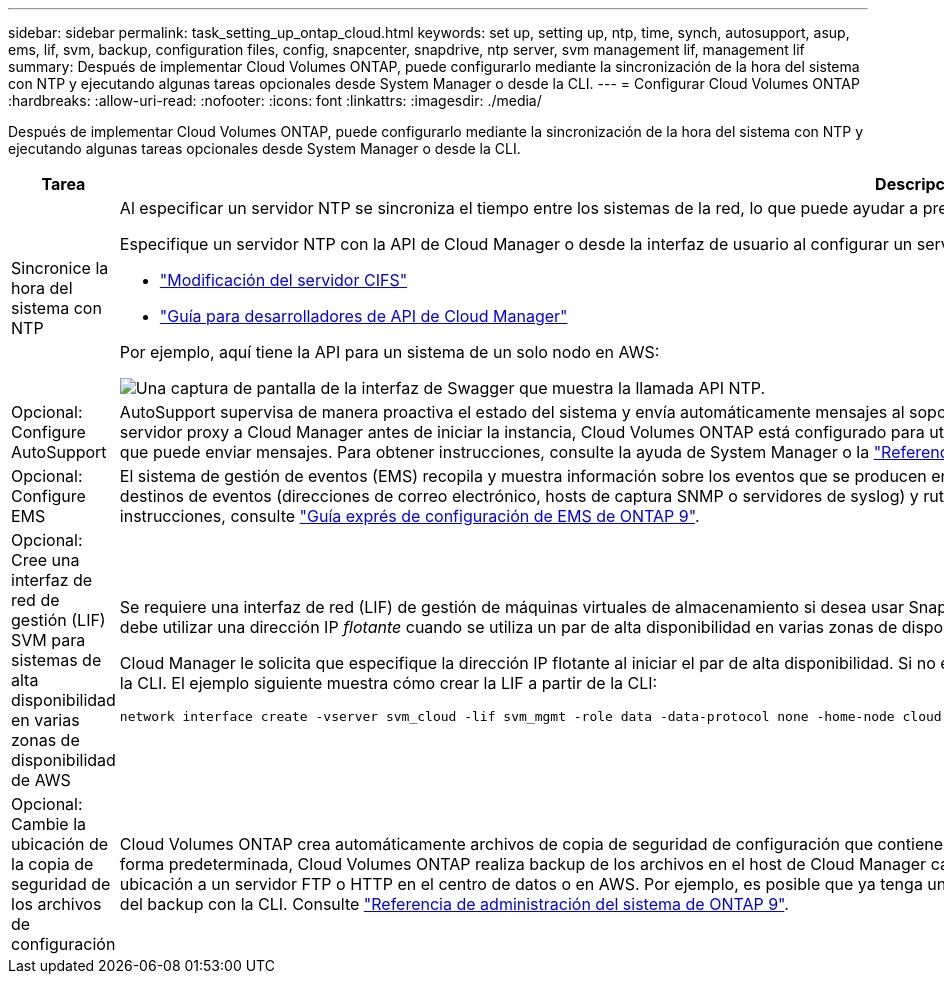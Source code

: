 ---
sidebar: sidebar 
permalink: task_setting_up_ontap_cloud.html 
keywords: set up, setting up, ntp, time, synch, autosupport, asup, ems, lif, svm, backup, configuration files, config, snapcenter, snapdrive, ntp server, svm management lif, management lif 
summary: Después de implementar Cloud Volumes ONTAP, puede configurarlo mediante la sincronización de la hora del sistema con NTP y ejecutando algunas tareas opcionales desde System Manager o desde la CLI. 
---
= Configurar Cloud Volumes ONTAP
:hardbreaks:
:allow-uri-read: 
:nofooter: 
:icons: font
:linkattrs: 
:imagesdir: ./media/


[role="lead"]
Después de implementar Cloud Volumes ONTAP, puede configurarlo mediante la sincronización de la hora del sistema con NTP y ejecutando algunas tareas opcionales desde System Manager o desde la CLI.

[cols="30,70"]
|===
| Tarea | Descripción 


| Sincronice la hora del sistema con NTP  a| 
Al especificar un servidor NTP se sincroniza el tiempo entre los sistemas de la red, lo que puede ayudar a prevenir problemas debido a las diferencias de tiempo.

Especifique un servidor NTP con la API de Cloud Manager o desde la interfaz de usuario al configurar un servidor CIFS.

* link:task_managing_storage.html#modifying-the-cifs-server["Modificación del servidor CIFS"]
* link:api.html["Guía para desarrolladores de API de Cloud Manager"^]


Por ejemplo, aquí tiene la API para un sistema de un solo nodo en AWS:

image:screenshot_ntp_server_api.gif["Una captura de pantalla de la interfaz de Swagger que muestra la llamada API NTP."]



| Opcional: Configure AutoSupport | AutoSupport supervisa de manera proactiva el estado del sistema y envía automáticamente mensajes al soporte técnico de NetApp de forma predeterminada. Si el administrador de Cloud Manager agregó un servidor proxy a Cloud Manager antes de iniciar la instancia, Cloud Volumes ONTAP está configurado para utilizar ese servidor proxy para mensajes de AutoSupport. Debe probar AutoSupport para asegurarse de que puede enviar mensajes. Para obtener instrucciones, consulte la ayuda de System Manager o la http://docs.netapp.com/ontap-9/topic/com.netapp.doc.dot-cm-sag/home.html["Referencia de administración del sistema de ONTAP 9"^]. 


| Opcional: Configure EMS | El sistema de gestión de eventos (EMS) recopila y muestra información sobre los eventos que se producen en los sistemas Cloud Volumes ONTAP. Para recibir notificaciones de eventos, es posible establecer destinos de eventos (direcciones de correo electrónico, hosts de captura SNMP o servidores de syslog) y rutas de eventos para una gravedad de eventos en particular. Puede configurar EMS con la CLI. Para ver instrucciones, consulte http://docs.netapp.com/ontap-9/topic/com.netapp.doc.exp-ems/home.html["Guía exprés de configuración de EMS de ONTAP 9"^]. 


| Opcional: Cree una interfaz de red de gestión (LIF) SVM para sistemas de alta disponibilidad en varias zonas de disponibilidad de AWS  a| 
Se requiere una interfaz de red (LIF) de gestión de máquinas virtuales de almacenamiento si desea usar SnapCenter o SnapDrive para Windows con una pareja de alta disponibilidad. La LIF de gestión de SVM debe utilizar una dirección IP _flotante_ cuando se utiliza un par de alta disponibilidad en varias zonas de disponibilidad de AWS.

Cloud Manager le solicita que especifique la dirección IP flotante al iniciar el par de alta disponibilidad. Si no especificó la dirección IP, puede crear usted mismo la LIF de gestión de SVM desde System Manager o la CLI. El ejemplo siguiente muestra cómo crear la LIF a partir de la CLI:

....
network interface create -vserver svm_cloud -lif svm_mgmt -role data -data-protocol none -home-node cloud-01 -home-port e0a -address 10.0.2.126 -netmask 255.255.255.0 -status-admin up -firewall-policy mgmt
....


| Opcional: Cambie la ubicación de la copia de seguridad de los archivos de configuración | Cloud Volumes ONTAP crea automáticamente archivos de copia de seguridad de configuración que contienen información acerca de las opciones configurables que necesita para funcionar correctamente. De forma predeterminada, Cloud Volumes ONTAP realiza backup de los archivos en el host de Cloud Manager cada ocho horas. Si desea enviar las copias de seguridad a una ubicación alternativa, puede cambiar la ubicación a un servidor FTP o HTTP en el centro de datos o en AWS. Por ejemplo, es posible que ya tenga una ubicación de backup para los sistemas de almacenamiento de FAS. Es posible cambiar la ubicación del backup con la CLI. Consulte http://docs.netapp.com/ontap-9/topic/com.netapp.doc.dot-cm-sag/home.html["Referencia de administración del sistema de ONTAP 9"^]. 
|===